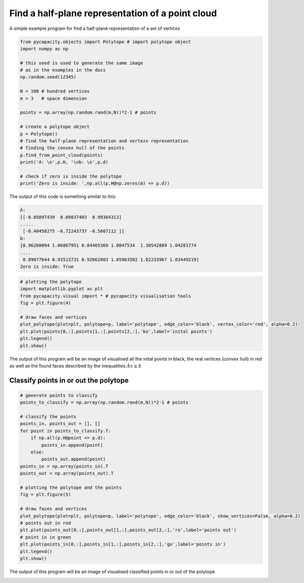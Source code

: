 Find a half-plane representation of a point cloud
=====================================================

A simple example program for find a half-plane representation of a set of vertices

.. code-block:: python
    
    from pycapacity.objects import Polytope # import polytope object
    import numpy as np

    # this seed is used to generate the same image 
    # as in the examples in the docs 
    np.random.seed(12345)

    N = 100 # hundred vertices
    m = 3   # space dimension

    points = np.array(np.random.rand(m,N))*2-1 # points

    # create a polytope object
    p = Polytope()
    # find the half-plane representation and vertezx representation
    # finding the convex hull of the points
    p.find_from_point_cloud(points)
    print('A: \n',p.H, '\nb: \n',p.d)

    # check if zero is inside the polytope
    print('Zero is inside: ',np.all(p.H@np.zeros(m) <= p.d))

The output of this code is something similar to this:

.. code-block:: shell

    A: 
    [[-0.05097439  0.09837403  0.99384313]
    .....
     [-0.40458275 -0.72243737 -0.5607112 ]] 
    b: 
    [0.96260094 1.06867951 0.84465369 1.0047534  1.30542889 1.04281774
    ....
     0.89077644 0.93513731 0.92662003 1.05903502 1.02233967 1.03449219]
    Zero is inside: True


.. code-block:: python

    # plotting the polytope
    import matplotlib.pyplot as plt
    from pycapacity.visual import * # pycapacity visualisation tools
    fig = plt.figure(4)

    # draw faces and vertices
    plot_polytope(plot=plt, polytope=p, label='polytope', edge_color='black', vertex_color='red', alpha=0.2)
    plt.plot(points[0,:],points[1,:],points[2,:],'ko',label='inital points')
    plt.legend()
    plt.show()

The output of this program will be an image of visualised all the inital points in black, the real vertices (convex hull) in red as well as the found faces described by the inequalities :math:`Àx\leq b`

.. image:: ../images/v2h.png


Classify points in or out the polytope
--------------------------------------

.. code-block:: python

    # generate points to classify
    points_to_classify = np.array(np.random.rand(m,N))*2-1 # points

    # classify the points
    points_in, points_out = [], []
    for point in points_to_classify.T:
        if np.all(p.H@point <= p.d):
            points_in.append(point)
        else:
            points_out.append(point)
    points_in = np.array(points_in).T
    points_out = np.array(points_out).T

    # plotting the polytope and the points
    fig = plt.figure(5)

    # draw faces and vertices
    plot_polytope(plot=plt, polytope=p, label='polytope', edge_color='black', show_vertices=False, alpha=0.2)
    # points out in red 
    plt.plot(points_out[0,:],points_out[1,:],points_out[2,:],'ro',label='points out')
    # point in in green
    plt.plot(points_in[0,:],points_in[1,:],points_in[2,:],'go',label='points in')
    plt.legend()
    plt.show()


The output of this program will be an image of visualised classified points in or out of the polytope

.. image:: ../images/v2h_in_out.png